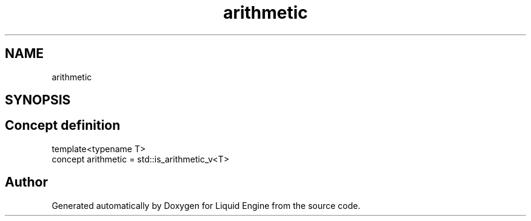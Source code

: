 .TH "arithmetic" 3 "Wed Jul 9 2025" "Liquid Engine" \" -*- nroff -*-
.ad l
.nh
.SH NAME
arithmetic
.SH SYNOPSIS
.br
.PP
.SH "Concept definition"
.PP 
.PP
.nf
template<typename T>
concept arithmetic =  std::is_arithmetic_v<T>
.fi
.SH "Author"
.PP 
Generated automatically by Doxygen for Liquid Engine from the source code\&.
